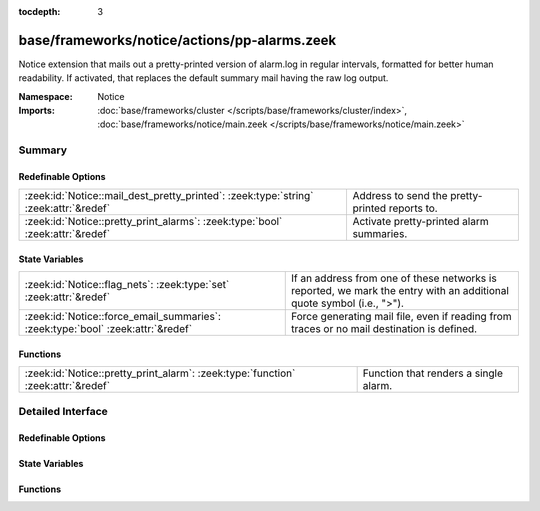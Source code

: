 :tocdepth: 3

base/frameworks/notice/actions/pp-alarms.zeek
=============================================
.. zeek:namespace:: Notice

Notice extension that mails out a pretty-printed version of alarm.log
in regular intervals, formatted for better human readability. If activated,
that replaces the default summary mail having the raw log output.

:Namespace: Notice
:Imports: :doc:`base/frameworks/cluster </scripts/base/frameworks/cluster/index>`, :doc:`base/frameworks/notice/main.zeek </scripts/base/frameworks/notice/main.zeek>`

Summary
~~~~~~~
Redefinable Options
###################
==================================================================================== ==============================================
:zeek:id:`Notice::mail_dest_pretty_printed`: :zeek:type:`string` :zeek:attr:`&redef` Address to send the pretty-printed reports to.
:zeek:id:`Notice::pretty_print_alarms`: :zeek:type:`bool` :zeek:attr:`&redef`        Activate pretty-printed alarm summaries.
==================================================================================== ==============================================

State Variables
###############
=============================================================================== ==================================================================
:zeek:id:`Notice::flag_nets`: :zeek:type:`set` :zeek:attr:`&redef`              If an address from one of these networks is reported, we mark
                                                                                the entry with an additional quote symbol (i.e., ">").
:zeek:id:`Notice::force_email_summaries`: :zeek:type:`bool` :zeek:attr:`&redef` Force generating mail file, even if reading from traces or no mail
                                                                                destination is defined.
=============================================================================== ==================================================================

Functions
#########
================================================================================ =====================================
:zeek:id:`Notice::pretty_print_alarm`: :zeek:type:`function` :zeek:attr:`&redef` Function that renders a single alarm.
================================================================================ =====================================


Detailed Interface
~~~~~~~~~~~~~~~~~~
Redefinable Options
###################
.. zeek:id:: Notice::mail_dest_pretty_printed

   :Type: :zeek:type:`string`
   :Attributes: :zeek:attr:`&redef`
   :Default: ``""``

   Address to send the pretty-printed reports to. Default if not set is
   :zeek:id:`Notice::mail_dest`.
   
   Note that this is overridden by the ZeekControl MailAlarmsTo option.

.. zeek:id:: Notice::pretty_print_alarms

   :Type: :zeek:type:`bool`
   :Attributes: :zeek:attr:`&redef`
   :Default: ``T``

   Activate pretty-printed alarm summaries.

State Variables
###############
.. zeek:id:: Notice::flag_nets

   :Type: :zeek:type:`set` [:zeek:type:`subnet`]
   :Attributes: :zeek:attr:`&redef`
   :Default: ``{}``

   If an address from one of these networks is reported, we mark
   the entry with an additional quote symbol (i.e., ">"). Many MUAs
   then highlight such lines differently.

.. zeek:id:: Notice::force_email_summaries

   :Type: :zeek:type:`bool`
   :Attributes: :zeek:attr:`&redef`
   :Default: ``F``

   Force generating mail file, even if reading from traces or no mail
   destination is defined. This is mainly for testing.

Functions
#########
.. zeek:id:: Notice::pretty_print_alarm

   :Type: :zeek:type:`function` (out: :zeek:type:`file`, n: :zeek:type:`Notice::Info`) : :zeek:type:`void`
   :Attributes: :zeek:attr:`&redef`

   Function that renders a single alarm. Can be overridden.


